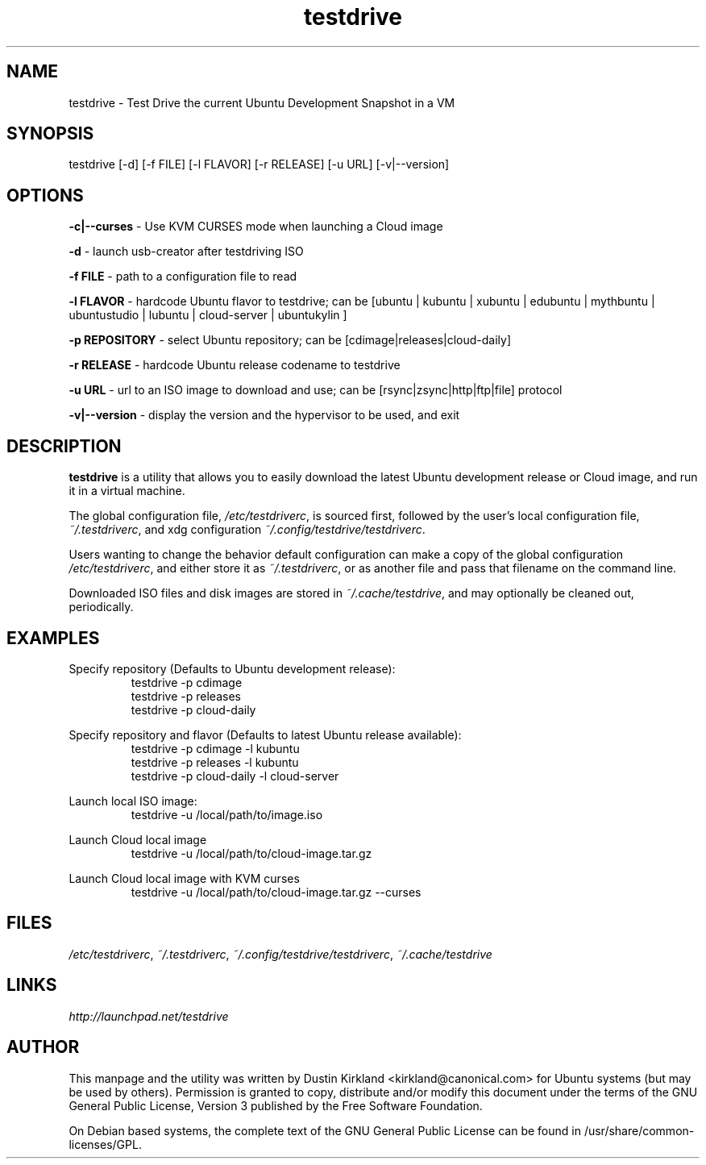.TH testdrive 1 "5 Nov 2009" testdrive "testdrive"
.SH NAME
testdrive \- Test Drive the current Ubuntu Development Snapshot in a VM

.SH SYNOPSIS
testdrive [\-d] [\-f FILE] [\-l FLAVOR] [\-r RELEASE] [\-u URL] [\-v|\-\-version]

.SH OPTIONS
\fB\-c|\-\-curses\fP - Use KVM CURSES mode when launching a Cloud image

\fB\-d\fP - launch usb-creator after testdriving ISO

\fB\-f FILE\fP - path to a configuration file to read

\fB\-l FLAVOR\fP - hardcode Ubuntu flavor to testdrive; can be [ubuntu | kubuntu | xubuntu | edubuntu | mythbuntu | ubuntustudio | lubuntu | cloud-server | ubuntukylin ]

\fB\-p REPOSITORY\fP - select Ubuntu repository; can be [cdimage|releases|cloud-daily]

\fB\-r RELEASE\fP - hardcode Ubuntu release codename to testdrive

\fB\-u URL\fP - url to an ISO image to download and use; can be [rsync|zsync|http|ftp|file] protocol

\fB\-v|\-\-version\fP - display the version and the hypervisor to be used, and exit

.SH DESCRIPTION
\fBtestdrive\fP is a utility that allows you to easily download the latest Ubuntu development release or Cloud image, and run it in a virtual machine.

The global configuration file, \fI/etc/testdriverc\fP, is sourced first, followed by the user's local configuration file, \fI~/.testdriverc\fP, and xdg configuration \fI~/.config/testdrive/testdriverc\fP.

Users wanting to change the behavior default configuration can make a copy of the global configuration \fI/etc/testdriverc\fP, and either store it as \fI~/.testdriverc\fP, or as another file and pass that filename on the command line.

Downloaded ISO files and disk images are stored in \fI~/.cache/testdrive\fP, and may optionally be cleaned out, periodically.

.SH EXAMPLES
Specify repository (Defaults to Ubuntu development release):
.RS
testdrive \-p cdimage
.RE
.RS
testdrive \-p releases
.RE
.RS
testdrive \-p cloud-daily
.RE

Specify repository and flavor (Defaults to latest Ubuntu release available):
.RS
testdrive \-p cdimage \-l kubuntu
.RE
.RS
testdrive \-p releases \-l kubuntu
.RE
.RS
testdrive \-p cloud-daily \-l cloud-server
.RE

Launch local ISO image:
.RS
testdrive \-u /local/path/to/image.iso
.RE

Launch Cloud local image
.RS
testdrive \-u /local/path/to/cloud-image.tar.gz
.RE

Launch Cloud local image with KVM curses
.RS
testdrive \-u /local/path/to/cloud-image.tar.gz \-\-curses
.RE

.SH FILES
\fI/etc/testdriverc\fP, \fI~/.testdriverc\fP, \fI~/.config/testdrive/testdriverc\fP, \fI~/.cache/testdrive\fP

.SH LINKS
.TP
\fIhttp://launchpad.net/testdrive\fP
.PD

.SH AUTHOR
This manpage and the utility was written by Dustin Kirkland <kirkland@canonical.com> for Ubuntu systems (but may be used by others).  Permission is granted to copy, distribute and/or modify this document under the terms of the GNU General Public License, Version 3 published by the Free Software Foundation.

On Debian based systems, the complete text of the GNU General Public License can be found in /usr/share/common-licenses/GPL.

